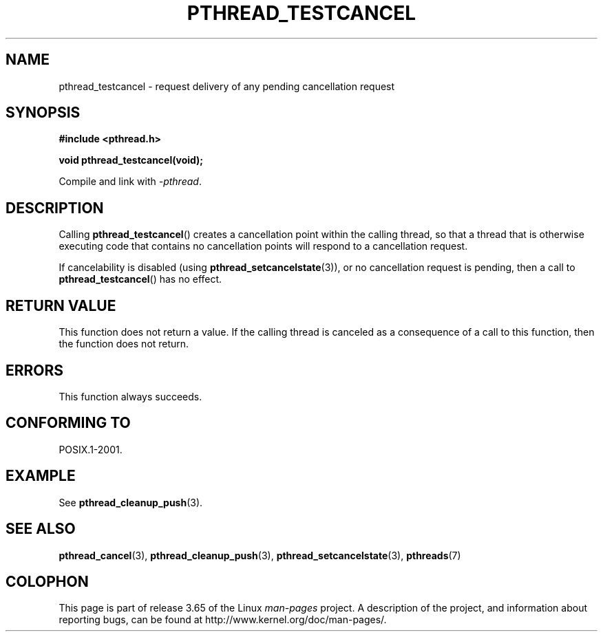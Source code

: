 .\" Copyright (c) 2008 Linux Foundation, written by Michael Kerrisk
.\"     <mtk.manpages@gmail.com>
.\"
.\" %%%LICENSE_START(VERBATIM)
.\" Permission is granted to make and distribute verbatim copies of this
.\" manual provided the copyright notice and this permission notice are
.\" preserved on all copies.
.\"
.\" Permission is granted to copy and distribute modified versions of this
.\" manual under the conditions for verbatim copying, provided that the
.\" entire resulting derived work is distributed under the terms of a
.\" permission notice identical to this one.
.\"
.\" Since the Linux kernel and libraries are constantly changing, this
.\" manual page may be incorrect or out-of-date.  The author(s) assume no
.\" responsibility for errors or omissions, or for damages resulting from
.\" the use of the information contained herein.  The author(s) may not
.\" have taken the same level of care in the production of this manual,
.\" which is licensed free of charge, as they might when working
.\" professionally.
.\"
.\" Formatted or processed versions of this manual, if unaccompanied by
.\" the source, must acknowledge the copyright and authors of this work.
.\" %%%LICENSE_END
.\"
.TH PTHREAD_TESTCANCEL 3 2012-04-14 "Linux" "Linux Programmer's Manual"
.SH NAME
pthread_testcancel \- request delivery of any pending cancellation request
.SH SYNOPSIS
.nf
.B #include <pthread.h>

.B void pthread_testcancel(void);
.sp
Compile and link with \fI\-pthread\fP.
.fi
.SH DESCRIPTION
Calling
.BR pthread_testcancel ()
creates a cancellation point within the calling thread,
so that a thread that is otherwise executing code that contains
no cancellation points will respond to a cancellation request.

If cancelability is disabled (using
.BR pthread_setcancelstate (3)),
or no cancellation request is pending,
then a call to
.BR pthread_testcancel ()
has no effect.
.SH RETURN VALUE
This function does not return a value.
If the calling thread is canceled as a consequence of a call
to this function, then the function does not return.
.SH ERRORS
This function always succeeds.
.\" SH VERSIONS
.\" Available since glibc 2.0
.SH CONFORMING TO
POSIX.1-2001.
.SH EXAMPLE
See
.BR pthread_cleanup_push (3).
.SH SEE ALSO
.BR pthread_cancel (3),
.BR pthread_cleanup_push (3),
.BR pthread_setcancelstate (3),
.BR pthreads (7)
.SH COLOPHON
This page is part of release 3.65 of the Linux
.I man-pages
project.
A description of the project,
and information about reporting bugs,
can be found at
\%http://www.kernel.org/doc/man\-pages/.
